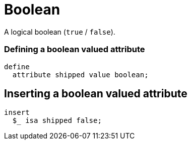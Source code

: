 = Boolean

A logical boolean (`true` / `false`).

=== Defining a boolean valued attribute

[,typeql]
----
define
  attribute shipped value boolean;
----

== Inserting a boolean valued attribute

[,typeql]
----
insert
  $_ isa shipped false;
----

